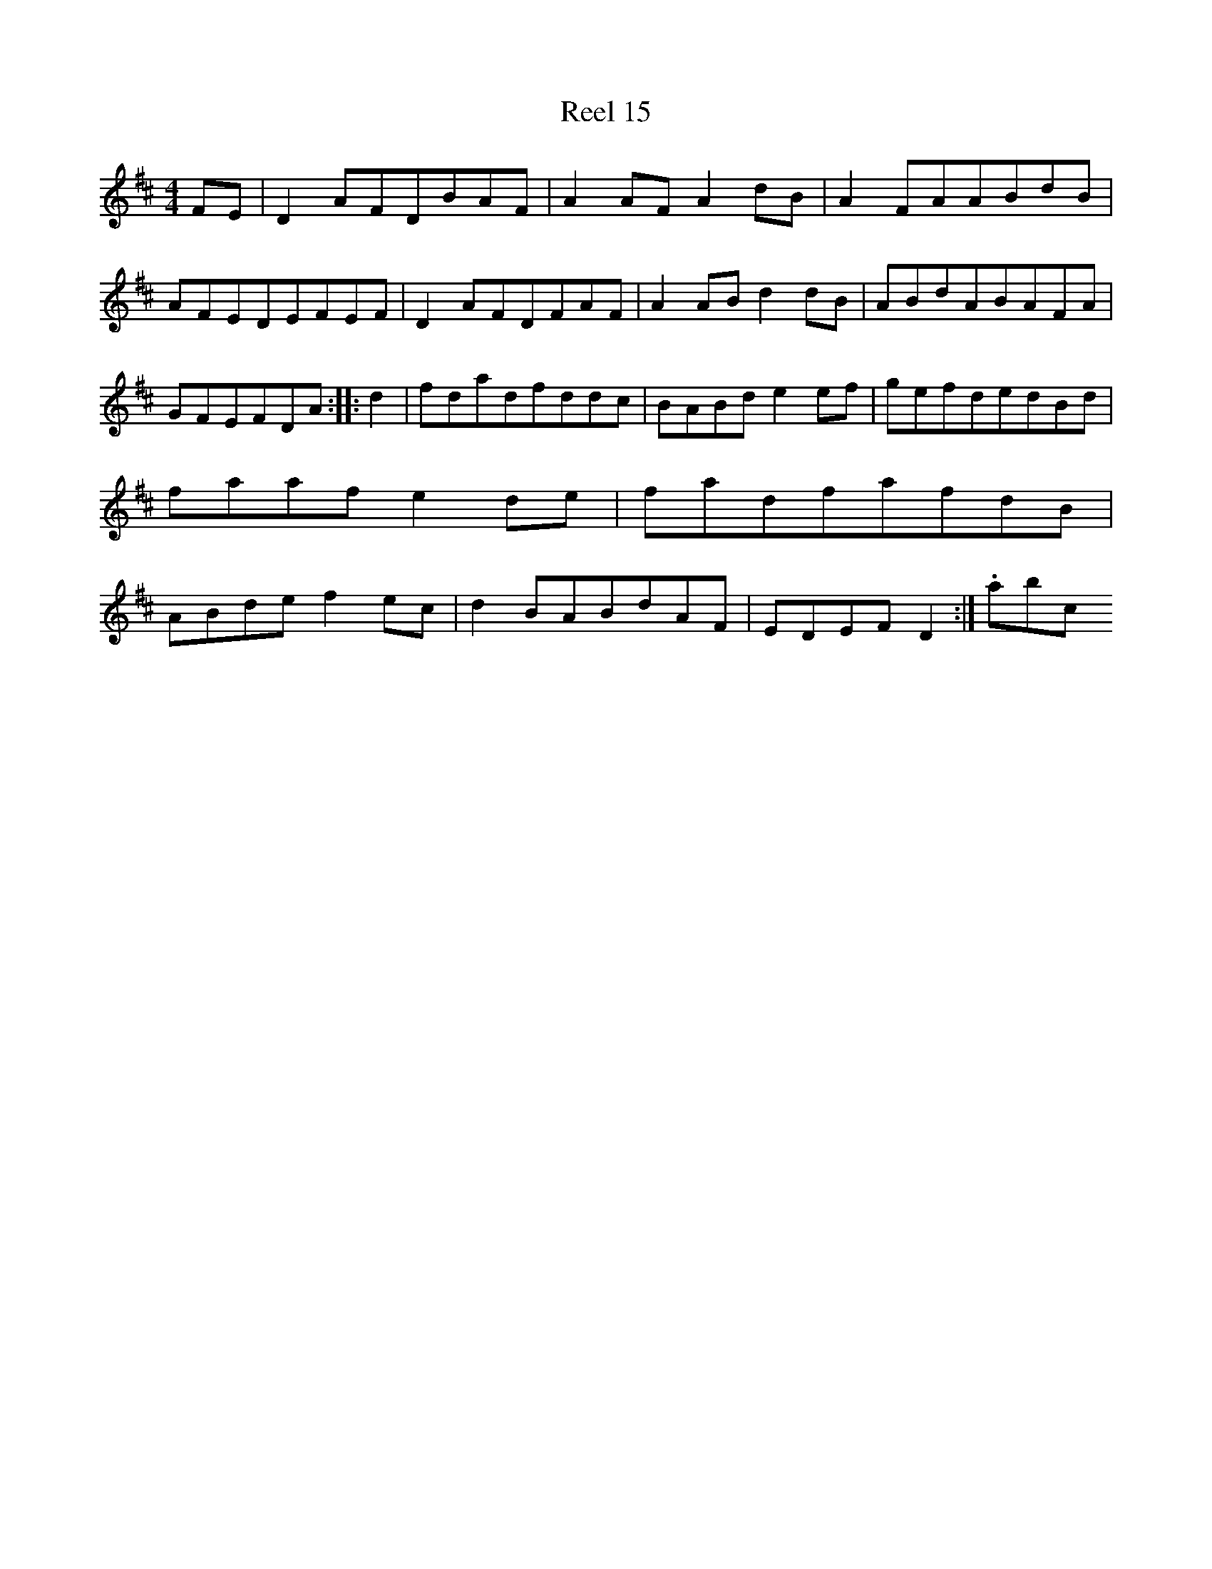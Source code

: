 X:15
T:Reel 15
M: 4/4
L:1/8
K: D Major
FE|D2AFDBAF|A2AFA2dB|A2FAABdB|AFEDEFEF|D2AFDFAF|A2ABd2dB|ABdABAFA|GFEFDA:||:d2|fdadfddc|BABde2ef|gefdedBd|faafe2de|fadfafdB|ABdef2ec|d2BABdAF|EDEFD2:|.abc